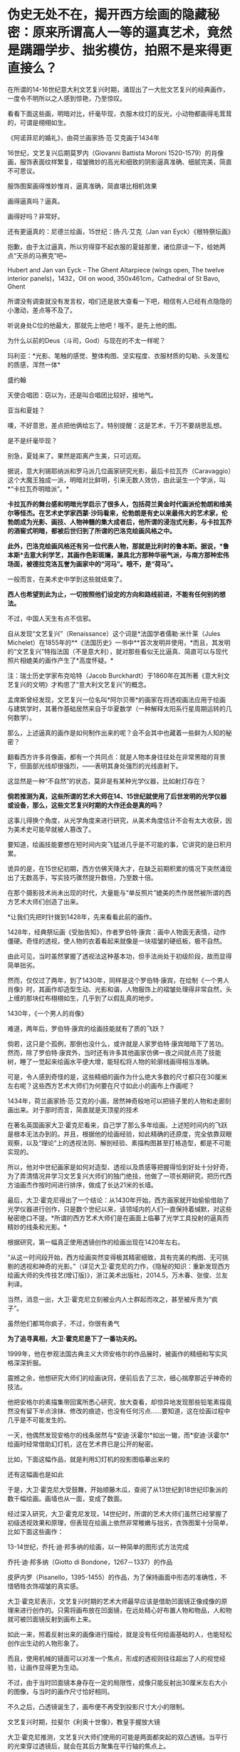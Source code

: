 * 伪史无处不在，揭开西方绘画的隐藏秘密：原来所谓高人一等的逼真艺术，竟然是蹒跚学步、拙劣模仿，拍照不是来得更直接么？
在所谓的14-16世纪意大利文艺复兴时期，涌现出了一大批文艺复兴的经典画作，一度令不明所以之人感到惊艳，乃至惊叹。

看看下面这些画，明暗对比，纤毫毕现，衣服木纹灯的反光，小动物都画得毛茸茸的，可谓是栩栩如生。

《阿诺菲尼的婚礼》，由荷兰画家扬·范·艾克画于1434年

[[./img/6-1.jpeg]]

[[./img/6-2.jpeg]]

16世纪，文艺复兴后期莫罗内（Giovanni Battista Moroni
1520-1579）的肖像画，服饰表面纹样繁复，褶皱微妙的高光和细致的阴影逼真准确、细腻完美，简直不可思议。

[[./img/6-3.jpeg]]

服饰图案画得惟妙惟肖，逼真准确，简直堪比相机效果

[[./img/6-4.jpeg]]

[[./img/6-5.jpeg]]

画得逼真吗？逼真。

画得好吗？非常好。

[[./img/6-6.jpeg]]

还有更逼真的：尼德兰绘画，15世纪：扬·凡·艾克（Jan van
Eyck）《根特祭坛画》

抱歉，由于太过逼真，所以穷得穿不起衣服的夏娃那里，诸位原谅一下，给她两点“天杀的马赛克”吧~

Hubert and Jan van Eyck - The Ghent Altarpiece (wings open, The twelve
interior panels)，1432，Oil on wood, 350x461cm，Cathedral of St Bavo,
Ghent

[[./img/6-7.jpeg]]

所谓没有调查就没有发言权，咱们还是放大查看一下吧，相信有人已经有点隐隐的小激动，差点等不及了。

听说身处C位的他最大，那就先上他吧！哦不，是先上他的图。

[[./img/6-8.jpeg]]

为什么以前的Deus（斗司，God）与现在的不太一样呢？

[[./img/6-9.jpeg]]

[[./img/6-10.jpeg]]

[[./img/6-11.jpeg]]

玛利亚：*光影、笔触的感觉、整体构图、坚实程度、衣服材质的勾勒、头发蓬松的质感，浑然一体*

[[./img/6-12.jpeg]]

盛约翰

[[./img/6-13.jpeg]]

天使合唱团：窃以为，还是叫合唱团比较好，接地气。

[[./img/6-14.jpeg]]

[[./img/6-15.jpeg]]

亚当和夏娃？

噢，不好意思，差点把他俩给忘了。特别提醒：这是艺术，千万不要胡思乱想。

[[./img/6-16.jpeg]]

[[./img/6-17.jpeg]]

[[./img/6-18.jpeg]]

是不是纤毫毕现？

[[./img/6-19.jpeg]]

别急，夏娃来了。果然是距离产生美，只可远观。

[[./img/6-20.jpeg]]

[[./img/6-21.jpeg]]

[[./img/6-22.jpeg]]

[[./img/6-23.jpeg]]

据说，意大利锡耶纳派和罗马派几位画家研究光影，最后卡拉瓦乔（Caravaggio）这个大魔王独成一派，明暗对比鲜明，引来无数人效仿，由此诞生一个学派，叫*“卡拉瓦乔明暗派”。*

*卡拉瓦乔的舞台感和明暗光学启示了很多人，包括荷兰黄金时代画派伦勃朗和维美尔等怪杰。在艺术史学家西蒙·沙玛看来，伦勃朗是有史以来最伟大的艺术家，伦勃朗成为光影、画技、人物神髓的集大成者后，他所谓的浸泡式光影，与卡拉瓦乔的酒窖式明暗，都被后世归到了所谓的巴洛克绘画风格之中。*

*此外，巴洛克绘画风格还有另一位代表人物，那就是比利时的鲁本斯。据说，*鲁本斯*去意大利学艺，其画作色彩斑斓，兼具北方那种华丽气派，与南方那种宏伟场面，被德拉克洛瓦誉为画家中的“河马”。哦不，是“荷马”。*

一般而言，在美术史中学到这些就结束了。

*西人也希望到此为止，一切按照他们设定的方向和路线前进，不能有任何别的想法。*

不过，中国人天生有点不信邪。

自从发现“文艺复兴”（Renaissance）这个词是*法国学者儒勒·米什莱（Jules
Michelet）在1855年的**《法国历史》一书中**首次发明并使用，*而且，其发明的“文艺复兴”特指法国（不是意大利），就对那些看似无比逼真、简直可以与现代照片相媲美的画作产生了*高度怀疑。*

注：瑞士历史学家布克哈特（Jacob
Burckhardt）于1860年在其所著《意大利文艺复兴的文明》才构思了“意大利文艺复兴”的概念。

孟席斯曾经发现，文艺复兴一位名叫*阿尔贝蒂*的画家在将透视画法应用于绘画与建筑学时，其著作基础居然来自于华夏数学（一种解释太阳系行星周期运转的几何数学）。

那么，上述逼真的画作是如何制作出来的呢？会不会其中也藏着一些鲜为人知的秘密？

翻看西方许多肖像画，都有一个共同点：就是人物本身往往处在非常黑暗的背景下，但面部光线却很强烈，------表明其身处强烈的光线直射下。

这显然是一种“不自然”的状态，莫非是有某种光学仪器，比如射灯存在？

*倘若推测为真，这些所谓的艺术大师在14、15世纪就使用了后世发明的光学仪器或设备，那么，这些文艺复兴时期的大作还会是真的吗？*

这事儿得换个角度，从光学角度来进行研究，从美术角度估计不会有太大收获，因为美术史可能早就被人篡改了。

要知道，绘画技能要想在短时间内突飞猛进几乎是不可能的事，它讲究的是日积月累。

诡异的是，在15世纪初期，西方仿佛天降大才，在缺乏前期积累的情况下突然涌现出了无数高手，写实技巧骤然提升数倍，乃至数十倍。

在那个摄影技术尚未出现的时代，大量能与“单反照片”媲美的杰作居然被所谓的西方艺术大师们创造了出来。

*让我们先把时针拨到1428年，先来看看此前的画作。

1428年，经典祭坛画《受胎告知》，作者罗伯特·康宾：画中人物面无表情，动作僵硬。奇怪的透视，使人物的衣着看起来就像是一块褶皱的硬纸板，极不自然。

[[./img/6-24.jpeg]]

由此可见，当时虽然掌握了透视法这种基本功，但手法尚处于初级阶段，故而显得简单拙劣。

然而，仅仅过了两年，到了1430年，同样是这个罗伯特·康宾，在绘制《一个男人肖像》时，其画作却造型生动、光影和谐，人物服饰上的褶皱处理得非常自然，头上缠的那块红布栩栩如生，几乎到了以假乱真的地步。

1430年，《一个男人的肖像》

[[./img/6-25.jpeg]]

难道，两年后，罗伯特·康宾的绘画技能就有了质的飞跃？

倘若，这只是个孤例，那倒也没什么，或许就是人家罗伯特·康宾暗暗下了苦功。然而，除了罗伯特·康宾外，当时还有许多其他画家仿佛一夜之间就点亮了技能树，睡了一觉起来绘画水平便大增，能轻松将人物的轮廓线画得相当准确。

可是，令人感到奇怪的是，这些精细的画作为什么绝大多数的尺寸都只在30厘米左右呢？这些西方艺术大师们为何要在尺寸如此小的画布上作画呢？

1434年，荷兰画家扬·范·艾克的小画，居然神奇般地可以把镜子里的人物和走廊刻画出来。对于那时而言，简直就是天顶星的技术

[[./img/6-26.jpeg]]

在著名英国画家大卫·霍克尼看来，自己学了那么多年绘画，上述短时间内的飞跃是根本无法办到的。并且，根据他的绘画经验，如此精确的还原度，完全依靠双眼观察，以及“理论”上的透视法则、解剖经验、素描构图甚至打格造型，都是不可能实现的。

所以，他对中世纪画家是如何对造型、透视以及质感等把握得恰到好处十分好奇，为了弄清情况并学习文艺复兴大师们的独门绝技，他做了一项长期研究，把历代西方油画杰作按时间进行排序，做成了长达21米的长墙。

[[./img/6-27.jpeg]]

最后，大卫·霍克尼得出了一个结论：从1430年开始，西方画家就开始偷偷借助了光学仪器进行创作，只是数个世纪以来，该领域内的人们一直保持着缄默，对这些秘密绝口不提。*所谓的西方艺术大师们是在画面上临摹了光学工具投射的逼真而精妙的线条和光影。*

根据研究，第一幅真正使用透镜创作的绘画出现在1420年左右。

“从这一时间段开始，西方绘画突然变得极其精密细致，具有完美的构图、无可挑剔的透视和神奇的光影。”（详见大卫·霍克尼的力作，《隐秘的知识：重新发现西方绘画大师的失传技艺(增订版)》，浙江美术出版社，2014.5，万木春、张俊、兰友利译。

[[./img/6-28.jpeg]]

[[./img/6-29.jpeg]]

当然，消息一出，大卫·霍克尼立刻被业内人士群起而攻之，甚至被斥责为“疯子”。

虽然他们都骂你疯子，不过，你很有勇气

[[./img/6-30.jpeg]]

*为了追寻真相，大卫·霍克尼是下了一番功夫的。*

1999年，他在参观法国古典主义大师安格尔的作品展时，被画作的精细和写实风格深深折服。

震撼之余，他想研究大师们的绘画诀窍，便前后去了三次，细心揣摩那近乎神奇的技法。

[[./img/6-31.jpeg]]

[[./img/6-32.jpeg]]

他把安格尔的素描集带回寓所悉心研究，放大查看，却惊异地发现那些铅笔素描竟然没有留下半点涂抹、修改的痕迹，也没有任何污点......要知道，这在绘画过程中几乎是不可能发生的。

[[./img/6-33.jpeg]]

一天，他偶然发现安格尔的线条居然与*安迪·沃霍尔*如出一辙，而*安迪·沃霍尔*绘画时经常借助幻灯机，这在艺术界已是公开的秘密。

比如，下面这幅作品，就是利用幻灯机的投影图临摹出来的

[[./img/6-34.jpeg]]

还有这幅画也是如此

[[./img/6-35.jpeg]]

于是，大卫·霍克尼大受鼓舞，开始顺藤木瓜，查阅了从13世纪到18世纪印象派的数千幅绘画。画墙也从一面，变成了数面。

[[./img/6-36.jpeg]]

经过深入研究，大卫·霍克尼发现，14世纪时，所谓的艺术大师们虽然已经掌握了初级透视效果和原理，但表现在绘画上依然非常稚嫩与拙劣，衣饰图案十分简单，比如下面这些画作：

13-14世纪，乔托·迪·邦多纳的绘画，以一种简单的图形式方法完成

[[./img/6-37.jpeg]]

乔托·迪·邦多纳（Giotto di Bondone，1267－1337）的作品

[[./img/6-38.jpeg]]

皮萨内罗（Pisanello，1395-1455）的作品，为了保持画面中形态的准确性，不惜牺牲衣饰褶皱的真实感。

[[./img/6-39.jpeg]]

大卫·霍克尼表示，文艺复兴时期的艺术大师最早应该是借助凹面镜正像成像的原理来进行创作的。只需将画布放在凹面镜，在远处精心好布置人物和物品，人和物就可被凹面镜反射到画布上来。

如此一来，照着反射出来的画像进行描绘，就是没有任何绘画基础的人，也能轻松创作出生动的人物形象了。

而且，使用机械的镜面可以对准一个焦点，形成的透视则往往超出了人的视觉经验，让画作显得更为生动。

[[./img/6-40.jpeg]]

不过，由于当时凹面镜本身存在一定的局限性，成像只能反射出30厘米左右大小的图像，与当时的画作尺寸恰好相同。

[[./img/6-41.jpeg]]

[[./img/6-42.gif]]

不久之后，凸透镜诞生了，画布便不再受到投影尺寸大小的限制。

文艺复兴时期，拉斐尔《利奥十世像》，教皇手握放大镜

[[./img/6-43.jpeg]]

大卫·霍克尼推测，文艺复兴大师们使用的可能是两面都突起的双凸透镜。当平行的光束穿过透镜后，就会在其后方聚集在平行轴的焦点上。

[[./img/6-44.jpeg]]

而将画布垂直于平行轴放置在焦点后方，就能看到折射过来的影像。通过借助这样的方法，任何一个画家都能轻而易举地确定画面中的透视以及造型的准确性。

[[./img/6-45.jpeg]]

丢勒（Albrecht
Dürer，1471－1528）于1525年创作的木刻画，显示他如何采用光学手段解决古琵琶这一曲面物体造型问题，也是一个有力的佐证

[[./img/6-46.jpeg]]

以前一直不明白文艺复兴大师们画中的许多人物形象都是左撇子，比如左手翻书、端酒杯，革命者举起左拳，士兵用左手敬礼等等，又如弗兰兹哈尔斯博物馆保留的一幅1660年的画作中，所有人物都是左撇子，可当知道了这个秘密后，一切迎刃而解，忽然茅塞顿开。

卡拉瓦乔的名作《酒神巴克斯》，把图像反转一下，画面显得更加自然了

[[./img/6-47.jpeg]]

想当初使用透镜反转，现在，只是还原而已。这才是当时人物的真正状态吧。

后来，随着反光镜的出现，逐渐解决了绘画中的反向问题。但是透镜在使用过程中，无法避免光学畸变（对焦问题）。

每次使用透镜只能对准一个局部，多次对准不同的焦点就容易发生变形。

1593年，卡拉瓦乔绘制了一幅《捧果篮的男孩》，画中的男孩就被明显被拉长了

[[./img/6-48.jpeg]]

法国画家夏尔丹的名作《从市场归来》，画中女孩胳膊，长得有些离谱

[[./img/6-49.jpeg]]

可是，有人表示不服，声称约翰尼斯·维米尔（Johannes Vermeer,
1632-1675，又名德尔弗特Vermeerde Delft，荷兰最伟大的画家之一）的画作非常完美，没有上述问题，这又如何解释？

比如，维米尔下面这幅《绣花女工》，画中女子神态，各种布料和道具等等，都描绘得十分精致，十分细腻

[[./img/6-50.jpeg]]

包括大卫·霍克尼在内的许多研究者认为，维米尔等人采用了当时较为先进的*“暗箱技术”*。

15世纪透镜的发明，产生了具有调节焦距、使投影清晰功能的暗箱。

[[./img/6-51.jpeg]]

所谓暗箱，实际就是一个不透光的箱子，或一间不让光线进入的暗室，其利用的是春秋时代墨子发现的小孔成像原理。

[[./img/6-52.jpeg]]

在箱壁上凿一个小孔，让箱外物体反射的光线穿过小孔反射在暗箱的内壁上，从而形成倒影。随后，画家只需将画纸在倒影处铺好，就可以顺利将影像描摹下来了。

[[./img/6-53.jpeg]]

*有证据表明，文艺复兴那些所谓的神秘绘画大师如丢勒、小霍尔班、凡戴克、拉斐尔、卡拉瓦乔、哈尔斯、达芬奇、委拉兹贵支等等，全都可能使用了光学仪器辅助绘画。*

英国斯特德曼教授曾用X射线来检查维米尔的一些画作，发现涂面下方并非油画的初稿或素描，只是用黑色和白色勾画的图像轮廓，证实维米尔在作画时使用了暗箱技术。

维米尔《戴红帽的女孩》，画中人物的衣服和摆放物品，细节非常清晰，可女孩面孔的上半部分，还有头戴的红色帽子却很模糊，这显然是失焦所致。

[[./img/6-54.jpeg]]

维米尔这位荷兰最伟大的画家，生前穷困潦倒，一个学徒都没收过，也未留下任何关于绘画的文字记录和草图，这更增添了人们对其使用暗箱等光学设备进行创作的怀疑。

实际上，维米尔有个好朋友名叫*安东尼·列文虎克*（Antony van
Leeuwenhoek，1632年10月24日-1723年8月26日），此人是荷兰显微镜学家，也是一位镜片磨制专家。

每每作画时，维米尔会用小镜子调整好角度，面对创作对象，让镜子折射的图像与画布重合，再用笔描绘出重叠的影像，就能准确无误地在画布上复制光学器材折射出来的图像。

[[./img/6-55.jpeg]]

[[./img/6-56.jpeg]]

15-19世纪，西方艺术大师们已经普遍借助“显像描绘器”、“凹面镜”等光学仪器作画，有资料显示18世纪时，暗箱技术已经普遍在绘画中运用。

当时外出时，为了方便携带暗箱，
有人更是想出了将玻璃镜头配置在小孔上的方法，以改进映射的精细效果，并且体积也得到了进一步缩小。

[[./img/6-57.jpeg]]

实际上，西方借助“光学仪器和设备进行绘画创作的传统”一直持续到1839年才暂时告一段落。因为，此时照相术问世，借助透镜及投影器进行观察描摹的绘画技法，渐渐失去了市场。

无独有偶，美国有位光学专家蒂姆也发现了西方艺术大师们的创作秘密。

出于好奇，他耗时14年，先是等比例复制了维米尔《钢琴课》中的房间。接着，通过使用小镜子，这位没有任何绘画基础的光学专家，对着维米尔画中复制的房间景色、光源等等，逐一临摹，居然也绘出了极其逼真光影变化效果。

无论是从物体轮廓、细节描绘，还是最后呈现出的视觉效果，都颇为细腻逼真，堪称与原画如出一辙。

[[./img/6-58.jpeg]]

[[./img/6-59.jpeg]]

[[./img/6-60.jpeg]]

[[./img/6-61.jpeg]]

物理学家法尔克也为大卫·霍克尼用一组凸透镜和放大镜做了一套投影器，这个装置可以将物像投到画布上，以此为描摹范本，可以轻而易举地在几分钟内完成逼真的素描，经过后期加工几乎可以达到完美的光影效果。

[[./img/6-62.jpeg]]

最后，再来欣赏一下文艺复兴时期所谓的西方艺术大师们的照相杰作吧！

静物画则纤毫毕露，比实物更逼真

[[./img/6-63.jpeg]]

散点透视，处处逼真

[[./img/6-64.jpeg]]

卡拉瓦乔绘制《纸牌骗局》，画中三人是分三次画上去的，画布在画架上移来移去，让每个人物的投影都落在恰当的位置，但人物之间缺乏空间景深感，视觉效果如同拼贴。这位大兄弟很多画作皆是如此。

[[./img/6-65.jpeg]]

综上所述，文艺复兴时期的所谓西方艺术大师不过都是些画技拙劣的临摹者，所创作的作品大多都是照片雏形。

而所谓的西方艺术绘画史，几乎就是光学成像设备的发展史。试问，这样的伪史艺术，还需要把它捧得高高在上吗？还不应该把它砸得稀巴烂吗？？？

中国的美术界、艺术界，该勇敢挺起腰板，醒醒了！！！

